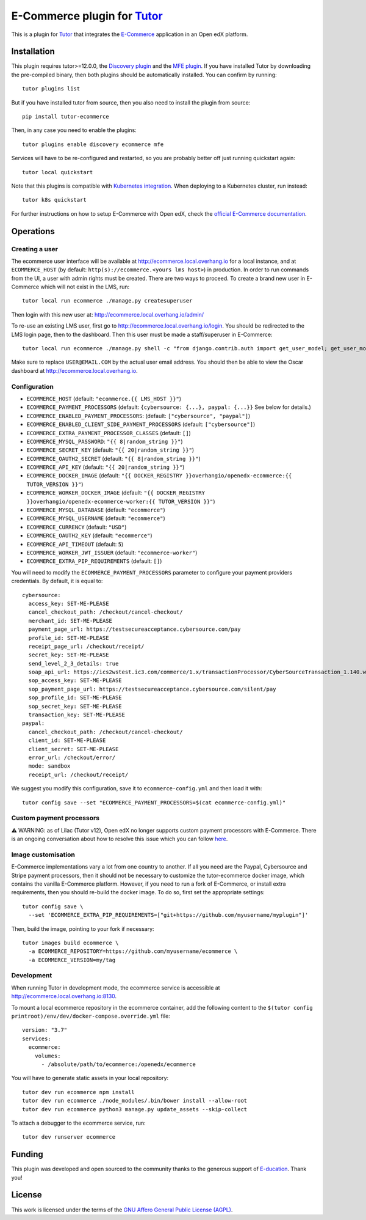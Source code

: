 E-Commerce plugin for `Tutor <https://docs.tutor.overhang.io>`_
===============================================================

This is a plugin for `Tutor <https://docs.tutor.overhang.io>`_ that integrates the `E-Commerce <https://github.com/edx/ecommerce/>`__ application in an Open edX platform.

Installation
------------

This plugin requires tutor>=12.0.0, the `Discovery plugin <https://github.com/overhangio/tutor-discovery>`__ and the `MFE plugin <https://github.com/overhangio/tutor-mfe>`__. If you have installed Tutor by downloading the pre-compiled binary, then both plugins should be automatically installed. You can confirm by running::

    tutor plugins list

But if you have installed tutor from source, then you also need to install the plugin from source::

    pip install tutor-ecommerce

Then, in any case you need to enable the plugins::

    tutor plugins enable discovery ecommerce mfe

Services will have to be re-configured and restarted, so you are probably better off just running quickstart again::

    tutor local quickstart

Note that this plugins is compatible with `Kubernetes integration <http://docs.tutor.overhang.io/k8s.html>`__. When deploying to a Kubernetes cluster, run instead::

    tutor k8s quickstart

For further instructions on how to setup E-Commerce with Open edX, check the `official E-Commerce documentation <https://edx-ecommerce.readthedocs.io/en/latest/>`__.

Operations
----------

Creating a user
~~~~~~~~~~~~~~~

The ecommerce user interface will be available at http://ecommerce.local.overhang.io for a local instance, and at ``ECOMMERCE_HOST`` (by  default: ``http(s)://ecommerce.<yours lms host>``) in production. In order to run commands from the UI, a user with admin rights must be created. There are two ways to proceed. To create a brand new user in E-Commerce which will not exist in the LMS, run::

  tutor local run ecommerce ./manage.py createsuperuser

Then login with this new user at: http://ecommerce.local.overhang.io/admin/

To re-use an existing LMS user, first go to http://ecommerce.local.overhang.io/login. You should be redirected to the LMS login page, then to the dashboard. Then this user must be made a staff/superuser in E-Commerce::

    tutor local run ecommerce ./manage.py shell -c "from django.contrib.auth import get_user_model; get_user_model().objects.filter(email='USER@EMAIL.COM').update(is_staff=True, is_superuser=True)"

Make sure to replace ``USER@EMAIL.COM`` by the actual user email address. You should then be able to view the Oscar dashboard at http://ecommerce.local.overhang.io.


Configuration
~~~~~~~~~~~~~

- ``ECOMMERCE_HOST`` (default: ``"ecommerce.{{ LMS_HOST }}"``)
- ``ECOMMERCE_PAYMENT_PROCESSORS`` (default: ``{cybersource: {...}, paypal: {...}}`` See below for details.)
- ``ECOMMERCE_ENABLED_PAYMENT_PROCESSORS``: (default: ``["cybersource", "paypal"]``)
- ``ECOMMERCE_ENABLED_CLIENT_SIDE_PAYMENT_PROCESSORS`` (default: ``["cybersource"]``)
- ``ECOMMERCE_EXTRA_PAYMENT_PROCESSOR_CLASSES`` (default: ``[]``)
- ``ECOMMERCE_MYSQL_PASSWORD``: ``"{{ 8|random_string }}"``)
- ``ECOMMERCE_SECRET_KEY`` (default: ``"{{ 20|random_string }}"``)
- ``ECOMMERCE_OAUTH2_SECRET`` (default: ``"{{ 8|random_string }}"``)
- ``ECOMMERCE_API_KEY`` (default: ``"{{ 20|random_string }}"``)
- ``ECOMMERCE_DOCKER_IMAGE`` (default: ``"{{ DOCKER_REGISTRY }}overhangio/openedx-ecommerce:{{ TUTOR_VERSION }}"``)
- ``ECOMMERCE_WORKER_DOCKER_IMAGE`` (default: ``"{{ DOCKER_REGISTRY }}overhangio/openedx-ecommerce-worker:{{ TUTOR_VERSION }}"``)
- ``ECOMMERCE_MYSQL_DATABASE`` (default: ``"ecommerce"``)
- ``ECOMMERCE_MYSQL_USERNAME`` (default: ``"ecommerce"``)
- ``ECOMMERCE_CURRENCY`` (default: ``"USD"``)
- ``ECOMMERCE_OAUTH2_KEY`` (default: ``"ecommerce"``)
- ``ECOMMERCE_API_TIMEOUT`` (default: ``5``)
- ``ECOMMERCE_WORKER_JWT_ISSUER`` (default: ``"ecommerce-worker"``)
- ``ECOMMERCE_EXTRA_PIP_REQUIREMENTS`` (default: ``[]``)

You will need to modify the ``ECOMMERCE_PAYMENT_PROCESSORS`` parameter to configure your payment providers credentials. By default, it is equal to::

  cybersource:
    access_key: SET-ME-PLEASE
    cancel_checkout_path: /checkout/cancel-checkout/
    merchant_id: SET-ME-PLEASE
    payment_page_url: https://testsecureacceptance.cybersource.com/pay
    profile_id: SET-ME-PLEASE
    receipt_page_url: /checkout/receipt/
    secret_key: SET-ME-PLEASE
    send_level_2_3_details: true
    soap_api_url: https://ics2wstest.ic3.com/commerce/1.x/transactionProcessor/CyberSourceTransaction_1.140.wsdl
    sop_access_key: SET-ME-PLEASE
    sop_payment_page_url: https://testsecureacceptance.cybersource.com/silent/pay
    sop_profile_id: SET-ME-PLEASE
    sop_secret_key: SET-ME-PLEASE
    transaction_key: SET-ME-PLEASE
  paypal:
    cancel_checkout_path: /checkout/cancel-checkout/
    client_id: SET-ME-PLEASE
    client_secret: SET-ME-PLEASE
    error_url: /checkout/error/
    mode: sandbox
    receipt_url: /checkout/receipt/

We suggest you modify this configuration, save it to ``ecommerce-config.yml`` and then load it with::

  tutor config save --set "ECOMMERCE_PAYMENT_PROCESSORS=$(cat ecommerce-config.yml)"

Custom payment processors
~~~~~~~~~~~~~~~~~~~~~~~~~

⚠️ WARNING: as of Lilac (Tutor v12), Open edX no longer supports custom payment processors with E-Commerce. There is an ongoing conversation about how to resolve this issue which you can follow `here <https://discuss.openedx.org/t/urgent-ecommerce-in-lilac-custom-payment-processors-broken/5055>`__.

Image customisation
~~~~~~~~~~~~~~~~~~~

E-Commerce implementations vary a lot from one country to another. If all you need are the Paypal, Cybersource and Stripe payment processors, then it should not be necessary to customize the tutor-ecommerce docker image, which contains the vanilla E-Commerce platform. However, if you need to run a fork of E-Commerce, or install extra requirements, then you should re-build the docker image. To do so, first set the appropriate settings::

  tutor config save \
    --set 'ECOMMERCE_EXTRA_PIP_REQUIREMENTS=["git+https://github.com/myusername/myplugin"]'

Then, build the image, pointing to your fork if necessary::

  tutor images build ecommerce \
    -a ECOMMERCE_REPOSITORY=https://github.com/myusername/ecommerce \
    -a ECOMMERCE_VERSION=my/tag

Development
~~~~~~~~~~~

When running Tutor in development mode, the ecommerce service is accessible at http://ecommerce.local.overhang.io:8130.

To mount a local ecommerce repository in the ecommerce container, add the following content to the ``$(tutor config printroot)/env/dev/docker-compose.override.yml`` file::

    version: "3.7"
    services:
      ecommerce:
        volumes:
          - /absolute/path/to/ecommerce:/openedx/ecommerce

You will have to generate static assets in your local repository::

    tutor dev run ecommerce npm install
    tutor dev run ecommerce ./node_modules/.bin/bower install --allow-root
    tutor dev run ecommerce python3 manage.py update_assets --skip-collect

To attach a debugger to the ecommerce service, run::

    tutor dev runserver ecommerce

Funding
-------

.. image:: https://overhang.io/static/marketing/img/clients/e-ducation.jpg
    :alt: E-ducation
    :target: https://www.e-ducation.cn/

This plugin was developed and open sourced to the community thanks to the generous support of `E-ducation <https://www.e-ducation.cn/>`_. Thank you!

License
-------

This work is licensed under the terms of the `GNU Affero General Public License (AGPL) <https://github.com/overhangio/ecommerce/blob/master/LICENSE.txt>`_.
